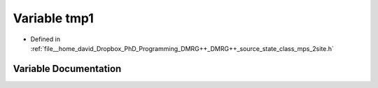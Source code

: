 .. _exhale_variable_class__mps__2site_8h_1abacef2bd7f0b3fe360b9f44de37d4966:

Variable tmp1
=============

- Defined in :ref:`file__home_david_Dropbox_PhD_Programming_DMRG++_DMRG++_source_state_class_mps_2site.h`


Variable Documentation
----------------------


.. doxygenvariable:: tmp1
